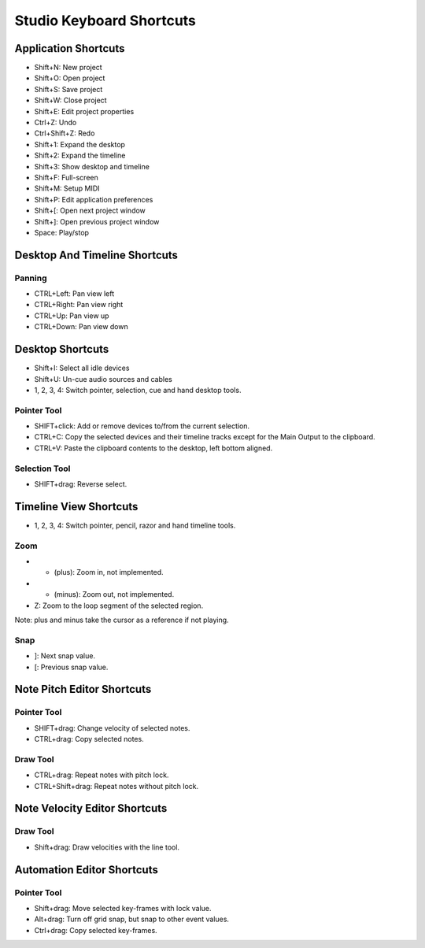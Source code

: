 Studio Keyboard Shortcuts
=========================

Application Shortcuts
^^^^^^^^^^^^^^^^^^^^^

-  Shift+N: New project
-  Shift+O: Open project
-  Shift+S: Save project
-  Shift+W: Close project
-  Shift+E: Edit project properties
-  Ctrl+Z: Undo
-  Ctrl+Shift+Z: Redo
-  Shift+1: Expand the desktop
-  Shift+2: Expand the timeline
-  Shift+3: Show desktop and timeline
-  Shift+F: Full-screen
-  Shift+M: Setup MIDI
-  Shift+P: Edit application preferences
-  Shift+[: Open next project window
-  Shift+]: Open previous project window
-  Space: Play/stop

Desktop And Timeline Shortcuts
^^^^^^^^^^^^^^^^^^^^^^^^^^^^^^

Panning
~~~~~~~

-  CTRL+Left: Pan view left
-  CTRL+Right: Pan view right
-  CTRL+Up: Pan view up
-  CTRL+Down: Pan view down

Desktop Shortcuts
^^^^^^^^^^^^^^^^^

-  Shift+I: Select all idle devices
-  Shift+U: Un-cue audio sources and cables
-  1, 2, 3, 4: Switch pointer, selection, cue and hand desktop tools.

Pointer Tool
~~~~~~~~~~~~

-  SHIFT+click: Add or remove devices to/from the current selection.
-  CTRL+C: Copy the selected devices and their timeline tracks except
   for the Main Output to the clipboard.
-  CTRL+V: Paste the clipboard contents to the desktop, left bottom
   aligned.

Selection Tool
~~~~~~~~~~~~~~

-  SHIFT+drag: Reverse select.

Timeline View Shortcuts
^^^^^^^^^^^^^^^^^^^^^^^

-  1, 2, 3, 4: Switch pointer, pencil, razor and hand timeline tools.

Zoom
~~~~

-  + (plus): Zoom in, not implemented.
-  - (minus): Zoom out, not implemented.
-  Z: Zoom to the loop segment of the selected region.

Note: plus and minus take the cursor as a reference if not playing.

Snap
~~~~

-  ]: Next snap value.
-  [: Previous snap value.

Note Pitch Editor Shortcuts
^^^^^^^^^^^^^^^^^^^^^^^^^^^

Pointer Tool
~~~~~~~~~~~~

-  SHIFT+drag: Change velocity of selected notes.
-  CTRL+drag: Copy selected notes.

Draw Tool
~~~~~~~~~

-  CTRL+drag: Repeat notes with pitch lock.
-  CTRL+Shift+drag: Repeat notes without pitch lock.

Note Velocity Editor Shortcuts
^^^^^^^^^^^^^^^^^^^^^^^^^^^^^^

Draw Tool
~~~~~~~~~

-  Shift+drag: Draw velocities with the line tool.

Automation Editor Shortcuts
^^^^^^^^^^^^^^^^^^^^^^^^^^^

Pointer Tool
~~~~~~~~~~~~

-  Shift+drag: Move selected key-frames with lock value.
-  Alt+drag: Turn off grid snap, but snap to other event values.
-  Ctrl+drag: Copy selected key-frames.
